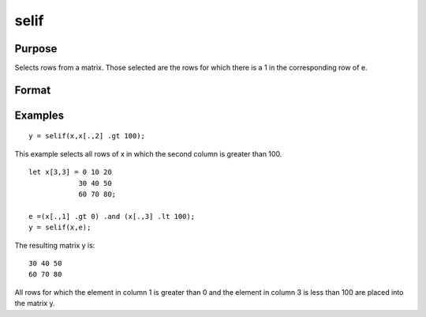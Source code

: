 
selif
==============================================

Purpose
----------------
Selects rows from a matrix. Those selected are the rows for which
there is a 1 in the corresponding row of  e.

Format
----------------
.. function:: selif(x,  e)

    :param x: NxK matrix or string array.
    :type x: TODO

    :param e: Nx1 vector of 1's and 0's.
    :type e: TODO

    :returns: y (*TODO*), MxK matrix or string array consisting of the rows of x for
        which there is a 1 in the corresponding row of  e.

Examples
----------------

::

    y = selif(x,x[.,2] .gt 100);

This example selects all rows of x in which the second column is
greater than 100.

::

    let x[3,3] = 0 10 20
                30 40 50
                60 70 80;
    
    e =(x[.,1] .gt 0) .and (x[.,3] .lt 100);
    y = selif(x,e);

The resulting matrix y is:

::

    30 40 50
    60 70 80

All rows for which the element in column 1 is greater than 0 and the
element in column 3 is less than 100 are placed into the matrix y.

.. seealso:: Functions :func:`delif`, :func:`scalmiss`
